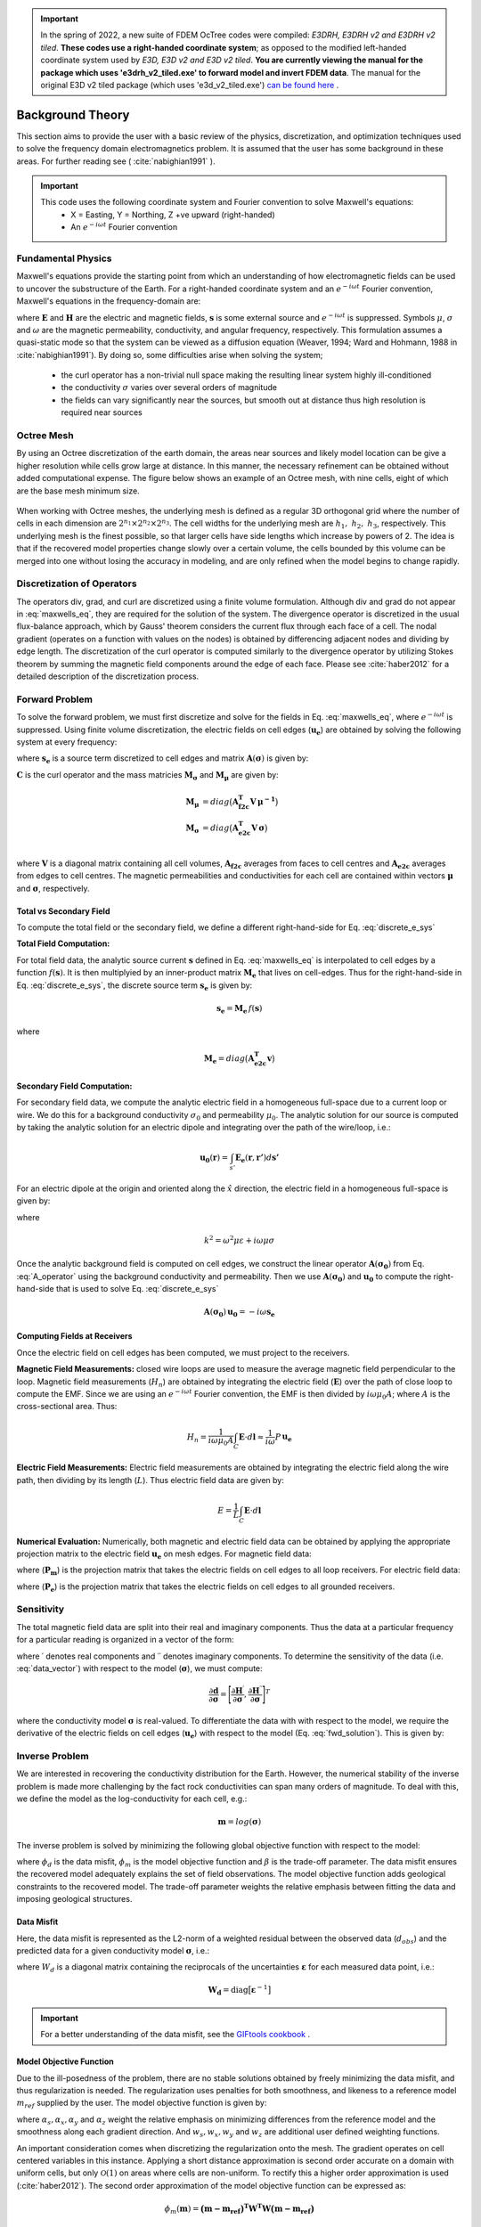 .. _theory:

.. important:: In the spring of 2022, a new suite of FDEM OcTree codes were compiled: *E3DRH, E3DRH v2 and E3DRH v2 tiled*. **These codes use a right-handed coordinate system**; as opposed to the modified left-handed coordinate system used by *E3D, E3D v2 and E3D v2 tiled*. **You are currently viewing the manual for the package which uses 'e3drh_v2_tiled.exe' to forward model and invert FDEM data**. The manual for the original E3D v2 tiled package (which uses 'e3d_v2_tiled.exe') `can be found here <https://e3d.readthedocs.io/en/e3d_v2_tiled/>`__ .

Background Theory
=================

This section aims to provide the user with a basic review of the physics, discretization, and optimization
techniques used to solve the frequency domain electromagnetics problem. It is assumed
that the user has some background in these areas. For further reading see ( :cite:`nabighian1991` ).

.. important::

    This code uses the following coordinate system and Fourier convention to solve Maxwell's equations:
        - X = Easting, Y = Northing, Z +ve upward (right-handed)
        - An :math:`e^{-i \omega t}` Fourier convention

.. _theory_fundamentals:

Fundamental Physics
-------------------

Maxwell's equations provide the starting point from which an understanding of how electromagnetic
fields can be used to uncover the substructure of the Earth. For a right-handed coordinate system
and an :math:`e^{-i\omega t}` Fourier convention, Maxwell's equations in the frequency-domain are:

.. math::
    \begin{align}
        \nabla \times &\mathbf{E} - i\omega\mu \mathbf{H} = 0 \\
        \nabla \times &\mathbf{H} - \sigma \mathbf{E} = \mathbf{s} \\
        &\mathbf{\hat{n} \times H} = 0
    \end{align}
    :label: maxwells_eq

where :math:`\mathbf{E}` and :math:`\mathbf{H}` are the electric and magnetic fields, :math:`\mathbf{s}` is some external source and :math:`e^{-i\omega t}` is suppressed.
Symbols :math:`\mu`, :math:`\sigma` and :math:`\omega` are the magnetic permeability, conductivity, and angular frequency, respectively. This formulation assumes a quasi-static mode so that the system can be viewed as a diffusion equation (Weaver, 1994; Ward and Hohmann, 1988 in :cite:`nabighian1991`). By doing so, some difficulties arise when
solving the system;

    - the curl operator has a non-trivial null space making the resulting linear system highly ill-conditioned
    - the conductivity :math:`\sigma` varies over several orders of magnitude
    - the fields can vary significantly near the sources, but smooth out at distance thus high resolution is required near sources


Octree Mesh
-----------

By using an Octree discretization of the earth domain, the areas near sources and likely model
location can be give a higher resolution while cells grow large at distance. In this manner, the
necessary refinement can be obtained without added computational expense. The figure below shows an
example of an Octree mesh, with nine cells, eight of which are the base mesh minimum size.


.. figure:: images/OcTree.png
     :align: center
     :width: 700


When working with Octree meshes, the underlying mesh is defined as a regular 3D orthogonal grid where
the number of cells in each dimension are :math:`2^{n_1} \times 2^{n_2} \times 2^{n_3}`. The cell widths for the underlying mesh
are :math:`h_1, \; h_2, \; h_3`, respectively. This underlying mesh
is the finest possible, so that larger cells have side lengths which increase by powers of 2.
The idea is that if the recovered model properties change slowly over a certain volume, the cells
bounded by this volume can be merged into one without losing the accuracy in modeling, and are
only refined when the model begins to change rapidly.



Discretization of Operators
---------------------------

The operators div, grad, and curl are discretized using a finite volume formulation. Although div and grad do not appear in :eq:`maxwells_eq`, they are required for the solution of the system. The divergence operator is discretized in the usual flux-balance approach, which by Gauss' theorem considers the current flux through each face of a cell. The nodal gradient (operates on a function with values on the nodes) is obtained by differencing adjacent nodes and dividing by edge length. The discretization of the curl operator is computed similarly to the divergence operator by utilizing Stokes theorem by summing the magnetic field components around the edge of each face. Please
see :cite:`haber2012` for a detailed description of the discretization process.


Forward Problem
---------------

To solve the forward problem, we must first discretize and solve for the fields in Eq. :eq:`maxwells_eq`, where :math:`e^{-i\omega t}` is suppressed. Using finite volume discretization, the electric fields on cell edges (:math:`\mathbf{u_e}`) are obtained by solving the following system at every frequency:

.. math::
    \mathbf{A}(\boldsymbol{\sigma}) \, \mathbf{u_e} = - i \omega \mathbf{s_e}
    :label: discrete_e_sys

where :math:`\mathbf{s_e}` is a source term discretized to cell edges and matrix :math:`\mathbf{A}(\boldsymbol{\sigma})` is given by:

.. math::
    \mathbf{A}(\boldsymbol{\sigma}) = \mathbf{C^T \, M_\mu \, C} + i\omega \mathbf{M_\sigma}
    :label: A_operator


:math:`\mathbf{C}` is the curl operator and the mass matricies :math:`\mathbf{M_\sigma}` and :math:`\mathbf{M_\mu}` are given by:

.. math::
    \begin{align}
    \mathbf{M_\mu} &= diag \big ( \mathbf{A^T_{f2c} V} \, \boldsymbol{\mu^{-1}} \big ) \\
    \mathbf{M_\sigma} &= diag \big ( \mathbf{A^T_{e2c} V} \, \boldsymbol{\sigma} \big ) \\
    \end{align}

where :math:`\mathbf{V}` is a diagonal matrix containing  all cell volumes, :math:`\mathbf{A_{f2c}}` averages from faces to cell centres and :math:`\mathbf{A_{e2c}}` averages from edges to cell centres. The magnetic permeabilities and conductivities for each cell are contained within vectors :math:`\boldsymbol{\mu}` and :math:`\boldsymbol{\sigma}`, respectively.


Total vs Secondary Field
^^^^^^^^^^^^^^^^^^^^^^^^

To compute the total field or the secondary field, we define a different right-hand-side for Eq. :eq:`discrete_e_sys`

**Total Field Computation:**

For total field data, the analytic source current :math:`\mathbf{s}` defined in Eq. :eq:`maxwells_eq` is interpolated to cell edges by a function :math:`f(\mathbf{s})`. It is then multiplyied by an inner-product matrix :math:`\mathbf{M_e}` that lives on cell-edges. Thus for the right-hand-side in Eq. :eq:`discrete_e_sys`, the discrete source term :math:`\mathbf{s_e}` is given by:

.. math::
    \mathbf{s_e} = \mathbf{M_e} \, f(\mathbf{s})

where

.. math::
    \mathbf{M_e} = diag \big ( \mathbf{A^T_{e2c} v} \big )


**Secondary Field Computation:**

For secondary field data, we compute the analytic electric field in a homogeneous full-space due to a current loop or wire. We do this for a background conductivity :math:`\sigma_0` and permeability :math:`\mu_0`. The analytic solution for our source is computed by taking the analytic solution for an electric dipole and integrating over the path of the wire/loop, i.e.: 

.. math::
    \mathbf{u_0}(\mathbf{r}) = \int_{s'} \mathbf{E_e} (\mathbf{r}, \mathbf{r'}) d\mathbf{s'}

For an electric dipole at the origin and oriented along the :math:`\hat{x}` direction, the electric field in a homogeneous full-space is given by:

.. math::
    \mathbf{E_e} = \frac{I ds}{4 \pi (\sigma - i \omega \varepsilon) r^3} e^{ikr} \Bigg [ \Bigg ( \frac{x^2}{r^2} \mathbf{\hat{x}} + & \frac{xy}{r^2} \mathbf{\hat{y}} + \frac{xz}{r^2} \mathbf{\hat{z}} \Bigg ) ... \\
    &\big ( -k^2 r^2 - 3ikr +3 \big ) + \big ( k^2 r^2 + ikr -1 \big ) \mathbf{\hat{x}} \Bigg ] .
    :label: E_Cartesian

where

.. math::
    k^2 = \omega^2 \mu \varepsilon + i\omega \mu \sigma


Once the analytic background field is computed on cell edges, we construct the linear operator :math:`\mathbf{A}(\mathbf{\sigma_0})` from Eq. :eq:`A_operator` using the background conductivity and permeability. Then we use :math:`\mathbf{A}(\mathbf{\sigma_0})` and :math:`\mathbf{u_0}` to compute the right-hand-side that is used to solve Eq. :eq:`discrete_e_sys`

.. math::
    \mathbf{A}(\boldsymbol{\sigma_0}) \, \mathbf{u_0} = - i \omega \mathbf{s_e} 


Computing Fields at Receivers
^^^^^^^^^^^^^^^^^^^^^^^^^^^^^

Once the electric field on cell edges has been computed, we must project to the receivers.

**Magnetic Field Measurements:** closed wire loops are used to measure the average magnetic field perpendicular to the loop. Magnetic field measurements (:math:`H_n`) are obtained by integrating the electric field (:math:`\mathbf{E}`) over the path of close loop to compute the EMF. Since we are using an :math:`e^{-i\omega t}` Fourier convention, the EMF is then divided by :math:`i\omega \mu_0 A`; where :math:`A` is the cross-sectional area. Thus:

.. math::
    H_n = \frac{1}{i\omega \mu_0 A} \int_C \mathbf{E} \cdot d\mathbf{l} \approx \frac{1}{i\omega} P \, \mathbf{u_e}


**Electric Field Measurements:** Electric field measurements are obtained by integrating the electric field along the wire path, then dividing by its length (:math:`L`). Thus electric field data are given by:

.. math::
    E = \frac{1}{L} \int_C \mathbf{E} \cdot d \mathbf{l}


**Numerical Evaluation:** Numerically, both magnetic and electric field data can be obtained by applying the appropriate projection matrix to the electric field :math:`\mathbf{u_e}` on mesh edges. For magnetic field data:

.. math::
    \mathbf{d_m} = \frac{1}{i\omega} \mathbf{P_m \, u_e} = - \mathbf{P_m \, A}(\sigma)^{-1} \mathbf{s}
    :label: fwd_solution


where (:math:`\mathbf{P_m}`) is the projection matrix that takes the electric fields on cell edges to all loop receivers. For electric field data:

.. math::
    \mathbf{d_m} = \mathbf{P_e \, u_e} = - \mathbf{P_e \, A}(\sigma)^{-1} \mathbf{s}
    :label: fwd_solution_2

where (:math:`\mathbf{P_e}`) is the projection matrix that takes the electric fields on cell edges to all grounded receivers. 


Sensitivity
-----------

The total magnetic field data are split into their real and imaginary components. Thus the data at a particular frequency for a particular reading is organized in a vector of the form:

.. math::
    \mathbf{d} = [\mathbf{H}^\prime, \mathbf{H}^{\prime \prime}]^T
    :label: data_vector


where :math:`\prime` denotes real components and :math:`\prime\prime` denotes imaginary components. To determine the sensitivity of the data (i.e. :eq:`data_vector`) with respect to the model (:math:`\boldsymbol{\sigma}`), we must compute:

.. math::
    \frac{\partial \mathbf{d}}{\partial \boldsymbol{\sigma}} = \Bigg [ 
    \dfrac{\partial \mathbf{H}^\prime}{\partial \boldsymbol{\sigma}} ,
    \dfrac{\partial \mathbf{H}^{\prime\prime}}{\partial \boldsymbol{\sigma}} \Bigg ]^T


where the conductivity model :math:`\boldsymbol{\sigma}` is real-valued. To differentiate the data with with respect to the model, we require the derivative of the electric fields on cell edges (:math:`\mathbf{u_e}`) with respect to the model (Eq. :eq:`fwd_solution`). This is given by:

.. math::
    \frac{\partial \mathbf{u_e}}{\partial \boldsymbol{\sigma}} = - i\omega \mathbf{A}^{-1} diag(\mathbf{u_e}) \, \mathbf{A_{e2c}^T V }
    :label: sensitivity_fields







.. _theory_inv:


Inverse Problem
---------------

We are interested in recovering the conductivity distribution for the Earth. However, the numerical stability of the inverse problem is made more challenging by the fact rock conductivities can span many orders of magnitude. To deal with this, we define the model as the log-conductivity for each cell, e.g.:

.. math::
    \mathbf{m} = log (\boldsymbol{\sigma})


The inverse problem is solved by minimizing the following global objective function with respect to the model:

.. math::
    \phi (\mathbf{m}) = \phi_d (\mathbf{m}) + \beta \phi_m (\mathbf{m})
    :label: global_objective

where :math:`\phi_d` is the data misfit, :math:`\phi_m` is the model objective function and :math:`\beta` is the trade-off parameter. The data misfit ensures the recovered model adequately explains the set of field observations. The model objective function adds geological constraints to the recovered model. The trade-off parameter weights the relative emphasis between fitting the data and imposing geological structures.


.. _theory_inv_misfit:

Data Misfit
^^^^^^^^^^^

Here, the data misfit is represented as the L2-norm of a weighted residual between the observed data (:math:`d_{obs}`) and the predicted data for a given conductivity model :math:`\boldsymbol{\sigma}`, i.e.:

.. math::
    \phi_d = \frac{1}{2} \big \| \mathbf{W_d} \big ( \mathbf{d_{obs}} - \mathbb{F}[\boldsymbol{\sigma}] \big ) \big \|^2
    :label: data_misfit_2


where :math:`W_d` is a diagonal matrix containing the reciprocals of the uncertainties :math:`\boldsymbol{\varepsilon}` for each measured data point, i.e.:

.. math::
    \mathbf{W_d} = \textrm{diag} \big [ \boldsymbol{\varepsilon}^{-1} \big ] 


.. important:: For a better understanding of the data misfit, see the `GIFtools cookbook <http://giftoolscookbook.readthedocs.io/en/latest/content/fundamentals/Uncertainties.html>`__ .


Model Objective Function
^^^^^^^^^^^^^^^^^^^^^^^^

Due to the ill-posedness of the problem, there are no stable solutions obtained by freely minimizing the data misfit, and thus regularization is needed. The regularization uses penalties for both smoothness, and likeness to a reference model :math:`m_{ref}` supplied by the user. The model objective function is given by:

.. math::
    \begin{align}
    \phi_m = \frac{\alpha_s}{2} \!\int_\Omega w_s | m - & m_{ref} |^2 dV
    + \frac{\alpha_x}{2} \!\int_\Omega w_x \Bigg | \frac{\partial}{\partial x} \big (m - m_{ref} \big ) \Bigg |^2 dV \\
    &+ \frac{\alpha_y}{2} \!\int_\Omega w_y \Bigg | \frac{\partial}{\partial y} \big (m - m_{ref} \big ) \Bigg |^2 dV
    + \frac{\alpha_z}{2} \!\int_\Omega w_z \Bigg | \frac{\partial}{\partial z} \big (m - m_{ref} \big ) \Bigg |^2 dV
    \end{align}
    :label:

where :math:`\alpha_s, \alpha_x, \alpha_y` and :math:`\alpha_z` weight the relative emphasis on minimizing differences from the reference model and the smoothness along each gradient direction. And :math:`w_s, w_x, w_y` and :math:`w_z` are additional user defined weighting functions.

An important consideration comes when discretizing the regularization onto the mesh. The gradient operates on
cell centered variables in this instance. Applying a short distance approximation is second order
accurate on a domain with uniform cells, but only :math:`\mathcal{O}(1)` on areas where cells are non-uniform. To
rectify this a higher order approximation is used (:cite:`haber2012`). The second order approximation of the model
objective function can be expressed as:

.. math::
    \phi_m (\mathbf{m}) = \mathbf{\big (m-m_{ref} \big )^T W^T W \big (m-m_{ref} \big )}

where the regularizer is given by:

.. math::
    \begin{align}
    \mathbf{W^T W} =& \;\;\;\;\alpha_s \textrm{diag} (\mathbf{w_s \odot v}) \\
    & + \alpha_x \mathbf{G_x^T} \textrm{diag} (\mathbf{w_x \odot v_x}) \mathbf{G_x} \\
    & + \alpha_y \mathbf{G_y^T} \textrm{diag} (\mathbf{w_y \odot v_y}) \mathbf{G_y} \\
    & + \alpha_z \mathbf{G_z^T} \textrm{diag} (\mathbf{w_z \odot v_z}) \mathbf{G_z}
    \end{align}
    :label: MOF

The Hadamard product is given by :math:`\odot`, :math:`\mathbf{v_x}` is the volume of each cell averaged to x-faces, :math:`\mathbf{w_x}` is the weighting function :math:`w_x` evaluated on x-faces and :math:`\mathbf{G_x}` computes the x-component of the gradient from cell centers to cell faces. Similarly for y and z.

If we require that the recovered model values lie between :math:`\mathbf{m_L  \preceq m \preceq m_H}` , the resulting bounded optimization problem we must solve is:

.. math::
    \begin{align}
    &\min_m \;\; \phi_d (\mathbf{m}) + \beta \phi_m(\mathbf{m}) \\
    &\; \textrm{s.t.} \;\; \mathbf{m_L \preceq m \preceq m_H}
    \end{align}
    :label: inverse_problem

A simple Gauss-Newton optimization method is used where the system of equations is solved using ipcg (incomplete preconditioned conjugate gradients) to solve for each G-N step. For more
information refer again to :cite:`haber2012` and references therein.


Inversion Parameters and Tolerances
^^^^^^^^^^^^^^^^^^^^^^^^^^^^^^^^^^^

.. _theory_cooling:

Cooling Schedule
~~~~~~~~~~~~~~~~

Our goal is to solve Eq. :eq:`inverse_problem`, i.e.:

.. math::
    \begin{align}
    &\min_m \;\; \phi_d (\mathbf{m}) + \beta \phi_m(\mathbf{m - m_{ref}}) \\
    &\; \textrm{s.t.} \;\; \mathbf{m_L \leq m \leq m_H}
    \end{align}

but how do we choose an acceptable trade-off parameter :math:`\beta`? For this, we use a cooling schedule. This is described in the `GIFtools cookbook <http://giftoolscookbook.readthedocs.io/en/latest/content/fundamentals/Beta.html>`__ . The cooling schedule can be defined using the following parameters:

    - **beta_max:** The initial value for :math:`\beta`
    - **beta_factor:** The factor at which :math:`\beta` is decrease to a subsequent solution of Eq. :eq:`inverse_problem`
    - **nBetas:** The number of times the inversion code will decrease :math:`\beta` and solve Eq. :eq:`inverse_problem` before it quits
    - **Chi Factor:** The inversion program stops when the data misfit :math:`\phi_d \leq N \times Chi \; Factor`, where :math:`N` is the number of data observations

.. _theory_GN:

Gauss-Newton Update
~~~~~~~~~~~~~~~~~~~

For a given trade-off parameter (:math:`\beta`), the model :math:`\mathbf{m}` is updated using the Gauss-Newton approach. Because the problem is non-linear, several model updates may need to be completed for each :math:`\beta`. Where :math:`k` denotes the Gauss-Newton iteration, we solve:

.. math::
    \mathbf{H}_k \, \mathbf{\delta m}_k = - \nabla \phi_k
    :label: GN_gen


using the current model :math:`\mathbf{m}_k` and update the model according to:

.. math::
    \mathbf{m}_{k+1} = \mathbf{m}_{k} + \alpha \mathbf{\delta m}_k
    :label: GN_update


where :math:`\mathbf{\delta m}_k` is the step direction, :math:`\nabla \phi_k` is the gradient of the global objective function, :math:`\mathbf{H}_k` is an approximation of the Hessian and :math:`\alpha` is a scaling constant. This process is repeated until any of the following occurs:

    1. The gradient is sufficiently small, i.e.:

        .. math::
            \| \nabla \phi_k \|^2 < tol \_ nl

    2. The smallest component of the model perturbation its small in absolute value, i.e.:

        .. math::
            \textrm{max} ( |\mathbf{\delta m}_k | ) < mindm

    3. A max number of GN iterations have been performed, i.e.

        .. math::
            k = iter \_ per \_ beta


.. _theory_IPCG:

Gauss-Newton Solve
~~~~~~~~~~~~~~~~~~

Here we discuss the details of solving Eq. :eq:`GN_gen` for a particular Gauss-Newton iteration :math:`k`. Using the data misfit from Eq. :eq:`data_misfit_2` and the model objective function from Eq. :eq:`MOF`, we must solve:

.. math::
    \Big [ \mathbf{J^T W_d^T W_d J + \beta \mathbf{W^T W}} \Big ] \mathbf{\delta m}_k =
    - \Big [ \mathbf{J^T W_d^T W_d } \big ( \mathbf{d_{obs}} - \mathbb{F}[\mathbf{m}_k] \big ) + \beta \mathbf{W^T W m}_k \Big ]
    :label: GN_expanded


where :math:`\mathbf{J}` is the sensitivity of the data to the current model :math:`\mathbf{m}_k`. The system is solved for :math:`\mathbf{\delta m}_k` using the incomplete-preconditioned-conjugate gradient (IPCG) method. This method is iterative and exits with an approximation for :math:`\mathbf{\delta m}_k`. Let :math:`i` denote an IPCG iteration and let :math:`\mathbf{\delta m}_k^{(i)}` be the solution to :eq:`GN_expanded` at the :math:`i^{th}` IPCG iteration, then the algorithm quits when:

    1. the system is solved to within some tolerance and additional iterations do not result in significant increases in solution accuracy, i.e.:

        .. math::
            \| \mathbf{\delta m}_k^{(i-1)} - \mathbf{\delta m}_k^{(i)} \|^2 / \| \mathbf{\delta m}_k^{(i-1)} \|^2 < tol \_ ipcg


    2. a maximum allowable number of IPCG iterations has been completed, i.e.:

        .. math::
            i = max \_ iter \_ ipcg


